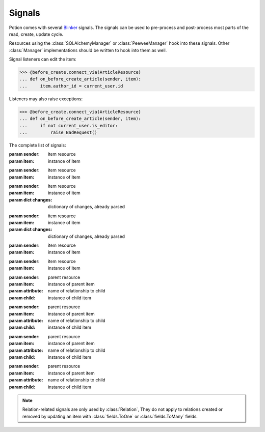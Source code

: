 
=======
Signals
=======

Potion comes with several `Blinker <http://pythonhosted.org/blinker/>`_ signals. The signals can be used to
pre-process and post-process most parts of the read, create, update cycle.

Resources using the :class:`SQLAlchemyManager` or :class:`PeeweeManager` hook into these signals. Other :class:`Manager` implementations should be written to hook into them as well.


Signal listeners can edit the item:

>>> @before_create.connect_via(ArticleResource)
... def on_before_create_article(sender, item):
...     item.author_id = current_user.id

Listeners may also raise exceptions:

>>> @before_create.connect_via(ArticleResource)
... def on_before_create_article(sender, item):
...     if not current_user.is_editor:
...         raise BadRequest()

The complete list of signals:

.. module:: signals

.. class:: before_create

    :param sender: item resource
    :param item: instance of item

.. class:: after_create

    :param sender: item resource
    :param item: instance of item

.. class:: before_update

    :param sender: item resource
    :param item: instance of item
    :param dict changes: dictionary of changes, already parsed

.. class:: after_update

    :param sender: item resource
    :param item: instance of item
    :param dict changes: dictionary of changes, already parsed

.. class:: before_delete

    :param sender: item resource
    :param item: instance of item

.. class:: after_delete

    :param sender: item resource
    :param item: instance of item

.. class:: before_add_relation

    :param sender: parent resource
    :param item: instance of parent item
    :param attribute: name of relationship to child
    :param child: instance of child item

.. class:: after_add_relation

    :param sender: parent resource
    :param item: instance of parent item
    :param attribute: name of relationship to child
    :param child: instance of child item

.. class:: before_remove_relation

    :param sender: parent resource
    :param item: instance of parent item
    :param attribute: name of relationship to child
    :param child: instance of child item

.. class:: after_remove_relation

    :param sender: parent resource
    :param item: instance of parent item
    :param attribute: name of relationship to child
    :param child: instance of child item

.. note::

    Relation-related signals are only used by :class:`Relation`, They do not apply to relations created or removed by
    updating an item with :class:`fields.ToOne` or :class:`fields.ToMany` fields.